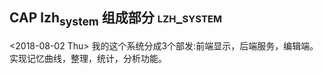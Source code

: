 ** CAP lzh_system 组成部分 					 :lzh_system:
   <2018-08-02 Thu>
   我的这个系统分成3个部发:前端显示，后端服务，编辑端。
   实现记忆曲线，整理，统计，分析功能。